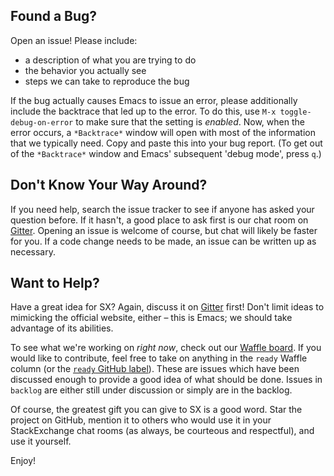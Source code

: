 ** Found a Bug?
Open an issue!  Please include:
- a description of what you are trying to do
- the behavior you actually see
- steps we can take to reproduce the bug
If the bug actually causes Emacs to issue an error, please
additionally include the backtrace that led up to the error.  To do
this, use ~M-x toggle-debug-on-error~ to make sure that the setting is
/enabled/.  Now, when the error occurs, a =*Backtrace*= window will
open with most of the information that we typically need.  Copy and
paste this into your bug report.  (To get out of the =*Backtrace*=
window and Emacs' subsequent 'debug mode', press =q=.)

** Don't Know Your Way Around?
If you need help, search the issue tracker to see if anyone has asked
your question before.  If it hasn't, a good place to ask first is our
chat room on [[https://gitter.im/vermiculus/sx.el][Gitter]].  Opening an issue is welcome of course, but chat
will likely be faster for you.  If a code change needs to be made, an
issue can be written up as necessary.

** Want to Help?
Have a great idea for SX?  Again, discuss it on [[https://gitter.im/vermiculus/sx.el][Gitter]] first!  Don't
limit ideas to mimicking the official website, either -- this is
Emacs; we should take advantage of its abilities.

To see what we're working on /right now/, check out our [[http://www.waffle.io/vermiculus/sx.el][Waffle board]].
If you would like to contribute, feel free to take on anything in the
=ready= Waffle column (or the [[https://github.com/vermiculus/sx.el/issues?q=is%3Aopen+is%3Aissue+label%3Aready+-label%3A%22in+progress%22][=ready= GitHub label]]).  These are issues
which have been discussed enough to provide a good idea of what should
be done.  Issues in =backlog= are either still under discussion or
simply are in the backlog.

Of course, the greatest gift you can give to SX is a good word.  Star
the project on GitHub, mention it to others who would use it in your
StackExchange chat rooms (as always, be courteous and respectful), and
use it yourself.

Enjoy!
